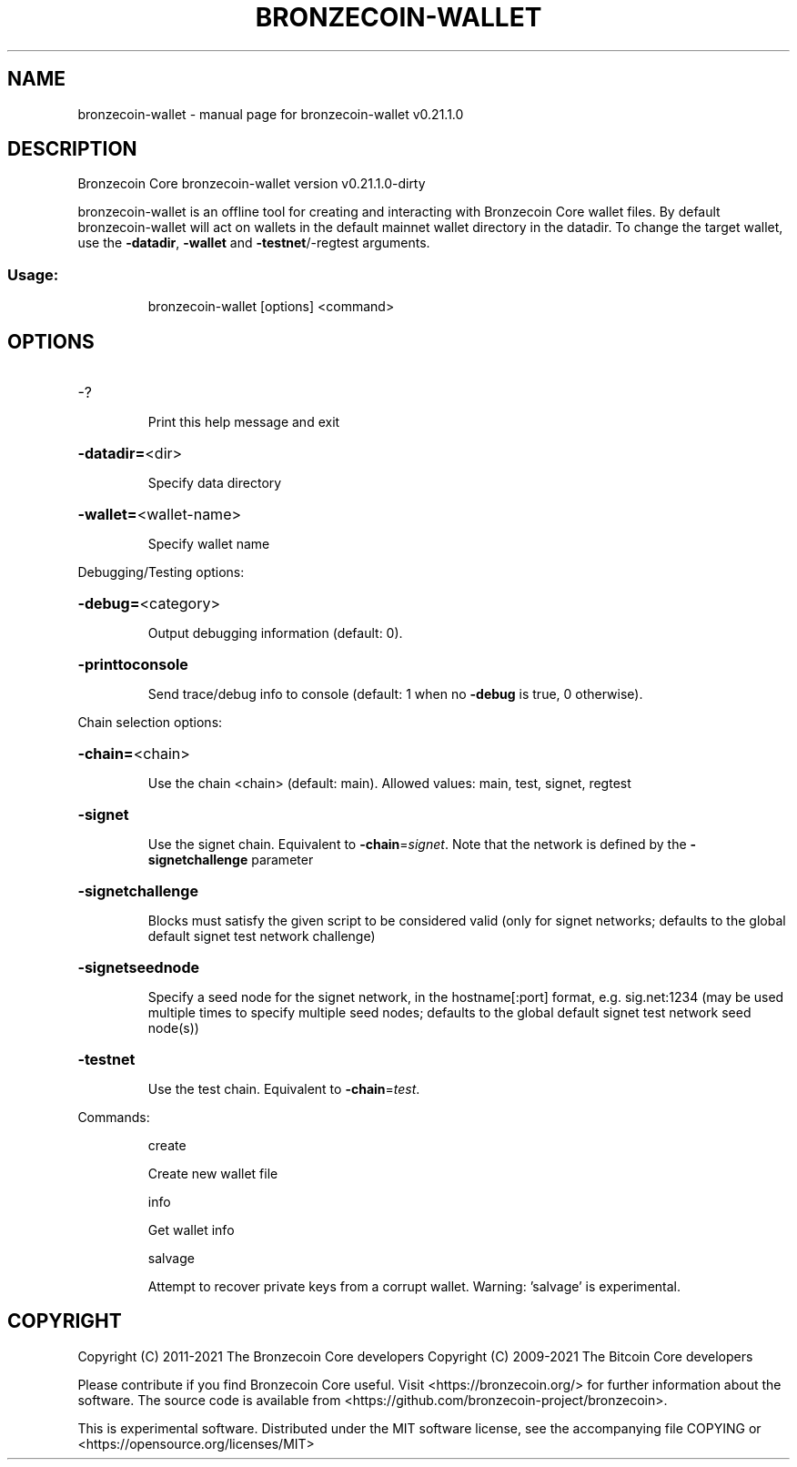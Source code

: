 .\" DO NOT MODIFY THIS FILE!  It was generated by help2man 1.47.13.
.TH BRONZECOIN-WALLET "1" "November 2021" "bronzecoin-wallet v0.21.1.0" "User Commands"
.SH NAME
bronzecoin-wallet \- manual page for bronzecoin-wallet v0.21.1.0
.SH DESCRIPTION
Bronzecoin Core bronzecoin\-wallet version v0.21.1.0\-dirty
.PP
bronzecoin\-wallet is an offline tool for creating and interacting with Bronzecoin Core wallet files.
By default bronzecoin\-wallet will act on wallets in the default mainnet wallet directory in the datadir.
To change the target wallet, use the \fB\-datadir\fR, \fB\-wallet\fR and \fB\-testnet\fR/\-regtest arguments.
.SS "Usage:"
.IP
bronzecoin\-wallet [options] <command>
.SH OPTIONS
.HP
\-?
.IP
Print this help message and exit
.HP
\fB\-datadir=\fR<dir>
.IP
Specify data directory
.HP
\fB\-wallet=\fR<wallet\-name>
.IP
Specify wallet name
.PP
Debugging/Testing options:
.HP
\fB\-debug=\fR<category>
.IP
Output debugging information (default: 0).
.HP
\fB\-printtoconsole\fR
.IP
Send trace/debug info to console (default: 1 when no \fB\-debug\fR is true, 0
otherwise).
.PP
Chain selection options:
.HP
\fB\-chain=\fR<chain>
.IP
Use the chain <chain> (default: main). Allowed values: main, test,
signet, regtest
.HP
\fB\-signet\fR
.IP
Use the signet chain. Equivalent to \fB\-chain\fR=\fI\,signet\/\fR. Note that the network
is defined by the \fB\-signetchallenge\fR parameter
.HP
\fB\-signetchallenge\fR
.IP
Blocks must satisfy the given script to be considered valid (only for
signet networks; defaults to the global default signet test
network challenge)
.HP
\fB\-signetseednode\fR
.IP
Specify a seed node for the signet network, in the hostname[:port]
format, e.g. sig.net:1234 (may be used multiple times to specify
multiple seed nodes; defaults to the global default signet test
network seed node(s))
.HP
\fB\-testnet\fR
.IP
Use the test chain. Equivalent to \fB\-chain\fR=\fI\,test\/\fR.
.PP
Commands:
.IP
create
.IP
Create new wallet file
.IP
info
.IP
Get wallet info
.IP
salvage
.IP
Attempt to recover private keys from a corrupt wallet. Warning:
\&'salvage' is experimental.
.SH COPYRIGHT
Copyright (C) 2011-2021 The Bronzecoin Core developers
Copyright (C) 2009-2021 The Bitcoin Core developers

Please contribute if you find Bronzecoin Core useful. Visit
<https://bronzecoin.org/> for further information about the software.
The source code is available from
<https://github.com/bronzecoin-project/bronzecoin>.

This is experimental software.
Distributed under the MIT software license, see the accompanying file COPYING
or <https://opensource.org/licenses/MIT>
